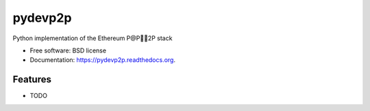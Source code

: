 ===============================
pydevp2p
===============================

.. image:: https://badge.fury.io/py/pydevp2p.png
    :target: http://badge.fury.io/py/pydevp2p

.. image:: https://travis-ci.org/heikoheiko/pydevp2p.png?branch=master
        :target: https://travis-ci.org/heikoheiko/pydevp2p

.. image:: https://pypip.in/d/pydevp2p/badge.png
        :target: https://pypi.python.org/pypi/pydevp2p


Python implementation of the Ethereum P@P2P stack

* Free software: BSD license
* Documentation: https://pydevp2p.readthedocs.org.

Features
--------

* TODO